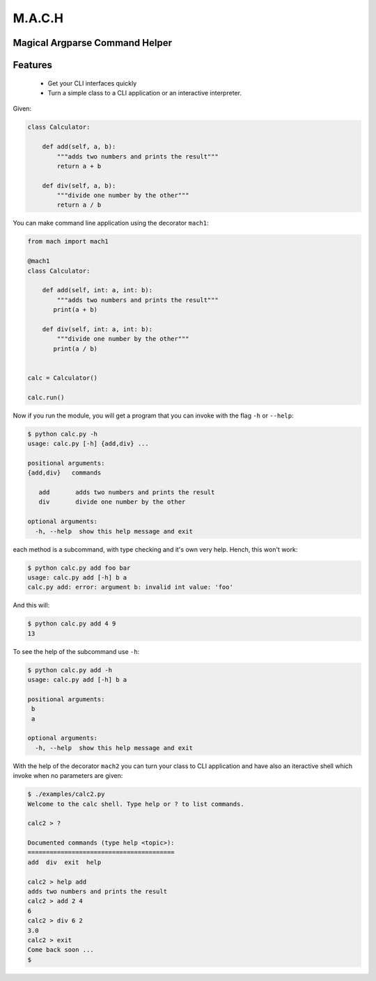 ========
M.A.C.H
========

.. image:: https://raw.githubusercontent.com/oz123/mach/master/imgs/mach-logo.jpg

Magical Argparse Command Helper
-------------------------------

Features
--------

 * Get your CLI interfaces quickly
 * Turn a simple class to a CLI application or an interactive interpreter.


Given:

.. code:: python

  class Calculator:

      def add(self, a, b):
          """adds two numbers and prints the result"""
          return a + b

      def div(self, a, b):
          """divide one number by the other"""
          return a / b

You can make command line application using the decorator ``mach1``:

.. code:: python

   from mach import mach1

   @mach1
   class Calculator:

       def add(self, int: a, int: b):
           """adds two numbers and prints the result"""
          print(a + b)

       def div(self, int: a, int: b):
           """divide one number by the other"""
          print(a / b)


   calc = Calculator()

   calc.run()

Now if you run the module, you will get a program that you can invoke with
the flag ``-h`` or ``--help``:

.. code:: shell

   $ python calc.py -h
   usage: calc.py [-h] {add,div} ...

   positional arguments:
   {add,div}   commands

      add       adds two numbers and prints the result
      div       divide one number by the other

   optional arguments:
     -h, --help  show this help message and exit


each method is a subcommand, with type checking and it's own very help.
Hench, this won't work:

.. code:: shell

   $ python calc.py add foo bar
   usage: calc.py add [-h] b a
   calc.py add: error: argument b: invalid int value: 'foo'

And this will:

.. code:: shell

   $ python calc.py add 4 9
   13

To see the help of the subcommand use ``-h``:

.. code:: shell

   $ python calc.py add -h
   usage: calc.py add [-h] b a

   positional arguments:
    b
    a

   optional arguments:
     -h, --help  show this help message and exit

With the help of the decorator ``mach2`` you can turn your class to CLI
application and have also an iteractive shell which invoke when no
parameters are given:

.. code:: shell

   $ ./examples/calc2.py
   Welcome to the calc shell. Type help or ? to list commands.

   calc2 > ?

   Documented commands (type help <topic>):
   ========================================
   add  div  exit  help

   calc2 > help add
   adds two numbers and prints the result
   calc2 > add 2 4
   6
   calc2 > div 6 2
   3.0
   calc2 > exit
   Come back soon ...
   $


